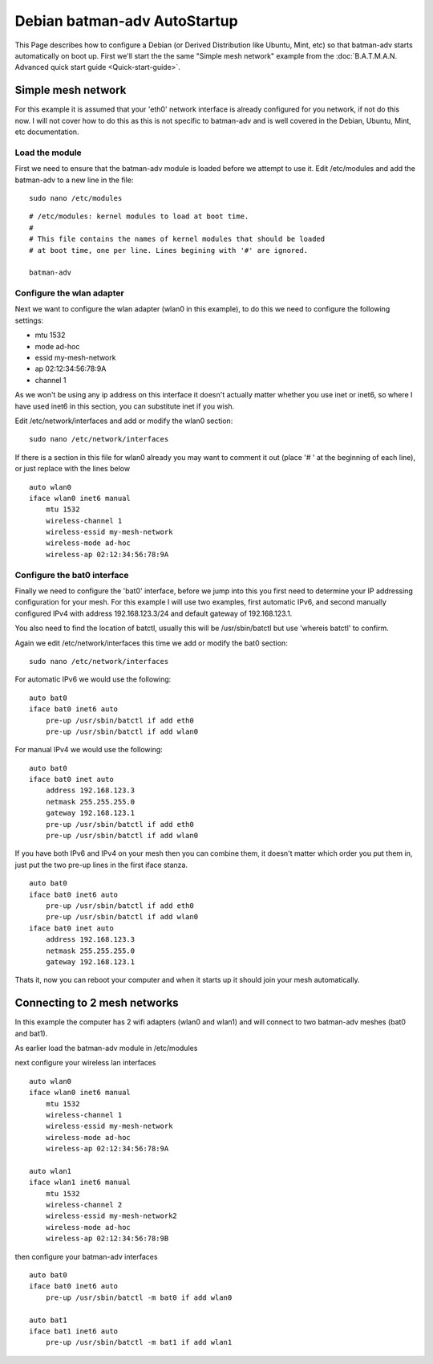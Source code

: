Debian batman-adv AutoStartup
=============================

This Page describes how to configure a Debian (or Derived Distribution
like Ubuntu, Mint, etc) so that batman-adv starts automatically on boot
up. First we'll start the the same "Simple mesh network" example from
the :doc:`B.A.T.M.A.N. Advanced quick start guide <Quick-start-guide>`.

Simple mesh network
-------------------

For this example it is assumed that your 'eth0' network interface is
already configured for you network, if not do this now. I will not cover
how to do this as this is not specific to batman-adv and is well covered
in the Debian, Ubuntu, Mint, etc documentation.

Load the module
~~~~~~~~~~~~~~~

First we need to ensure that the batman-adv module is loaded before we
attempt to use it.
Edit /etc/modules and add the batman-adv to a new line in the file:

::

    sudo nano /etc/modules

::

    # /etc/modules: kernel modules to load at boot time.
    #
    # This file contains the names of kernel modules that should be loaded
    # at boot time, one per line. Lines begining with '#' are ignored.

    batman-adv

Configure the wlan adapter
~~~~~~~~~~~~~~~~~~~~~~~~~~

Next we want to configure the wlan adapter (wlan0 in this example), to
do this we need to configure the following settings:

-  mtu 1532
-  mode ad-hoc
-  essid my-mesh-network
-  ap 02:12:34:56:78:9A
-  channel 1

As we won't be using any ip address on this interface it doesn't
actually matter whether you use inet or inet6, so where I have used
inet6 in this section, you can substitute inet if you wish.

Edit /etc/network/interfaces and add or modify the wlan0 section:

::

    sudo nano /etc/network/interfaces

If there is a section in this file for wlan0 already you may want to
comment it out (place '# ' at the beginning of each line), or just
replace with the lines below

::

    auto wlan0
    iface wlan0 inet6 manual
        mtu 1532
        wireless-channel 1
        wireless-essid my-mesh-network
        wireless-mode ad-hoc
        wireless-ap 02:12:34:56:78:9A

Configure the bat0 interface
~~~~~~~~~~~~~~~~~~~~~~~~~~~~

Finally we need to configure the 'bat0' interface, before we jump into
this you first need to determine your IP addressing configuration for
your mesh. For this example I will use two examples, first automatic
IPv6, and second manually configured IPv4 with address 192.168.123.3/24
and default gateway of 192.168.123.1.

You also need to find the location of batctl, usually this will be
/usr/sbin/batctl but use 'whereis batctl' to confirm.

Again we edit /etc/network/interfaces this time we add or modify the
bat0 section:

::

    sudo nano /etc/network/interfaces

For automatic IPv6 we would use the following:

::

    auto bat0
    iface bat0 inet6 auto
        pre-up /usr/sbin/batctl if add eth0
        pre-up /usr/sbin/batctl if add wlan0

For manual IPv4 we would use the following:

::

    auto bat0
    iface bat0 inet auto
        address 192.168.123.3
        netmask 255.255.255.0
        gateway 192.168.123.1
        pre-up /usr/sbin/batctl if add eth0
        pre-up /usr/sbin/batctl if add wlan0

If you have both IPv6 and IPv4 on your mesh then you can combine them,
it doesn't matter which order you put them in, just put the two pre-up
lines in the first iface stanza.

::

    auto bat0
    iface bat0 inet6 auto
        pre-up /usr/sbin/batctl if add eth0
        pre-up /usr/sbin/batctl if add wlan0
    iface bat0 inet auto
        address 192.168.123.3
        netmask 255.255.255.0
        gateway 192.168.123.1

Thats it, now you can reboot your computer and when it starts up it
should join your mesh automatically.

Connecting to 2 mesh networks
-----------------------------

In this example the computer has 2 wifi adapters (wlan0 and wlan1) and
will connect to two batman-adv meshes (bat0 and bat1).

As earlier load the batman-adv module in /etc/modules

next configure your wireless lan interfaces

::

    auto wlan0
    iface wlan0 inet6 manual
        mtu 1532
        wireless-channel 1
        wireless-essid my-mesh-network
        wireless-mode ad-hoc
        wireless-ap 02:12:34:56:78:9A

    auto wlan1
    iface wlan1 inet6 manual
        mtu 1532
        wireless-channel 2
        wireless-essid my-mesh-network2
        wireless-mode ad-hoc
        wireless-ap 02:12:34:56:78:9B

then configure your batman-adv interfaces

::

    auto bat0
    iface bat0 inet6 auto
        pre-up /usr/sbin/batctl -m bat0 if add wlan0

    auto bat1
    iface bat1 inet6 auto
        pre-up /usr/sbin/batctl -m bat1 if add wlan1

